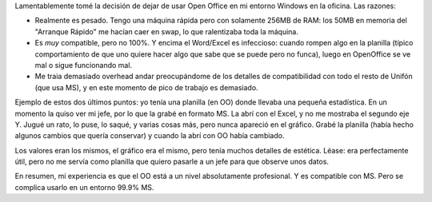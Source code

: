 .. date: 2004-08-20 15:50:42
.. title: Open Office
.. tags: open office, windows, excel, word, office

Lamentablemente tomé la decisión de dejar de usar Open Office en mi entorno Windows en la oficina. Las razones:

- Realmente es pesado. Tengo una máquina rápida pero con solamente 256MB de RAM: los 50MB en memoria del "Arranque Rápido" me hacían caer en swap, lo que ralentizaba toda la máquina.

- Es *muy* compatible, pero no 100%. Y encima el Word/Excel es infeccioso: cuando rompen algo en la planilla (típico comportamiento de que uno quiere hacer algo que sabe que se puede pero no funca), luego en OpenOffice se ve mal o sigue funcionando mal.

- Me traia demasiado overhead andar preocupándome de los detalles de compatibilidad con todo el resto de Unifón (que usa MS), y en este momento de pico de trabajo es demasiado.

Ejemplo de estos dos últimos puntos: yo tenía una planilla (en OO) donde llevaba una pequeña estadística. En un momento la quiso ver mi jefe, por lo que la grabé en formato MS. La abrí con el Excel, y no me mostraba el segundo eje Y. Jugué un rato, lo puse, lo saqué, y varias cosas más, pero nunca apareció en el gráfico. Grabé la planilla (había hecho algunos cambios que quería conservar) y cuando la abrí con OO había cambiado.

Los valores eran los mismos, el gráfico era el mismo, pero tenía muchos detalles de estética. Léase: era perfectamente útil, pero no me servía como planilla que quiero pasarle a un jefe para que observe unos datos.

En resumen, mi experiencia es que el OO está a un nivel absolutamente profesional. Y es compatible con MS. Pero se complica usarlo en un entorno 99.9% MS.
